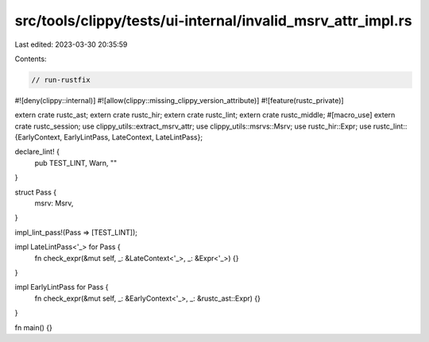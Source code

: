 src/tools/clippy/tests/ui-internal/invalid_msrv_attr_impl.rs
============================================================

Last edited: 2023-03-30 20:35:59

Contents:

.. code-block:: rs

    // run-rustfix

#![deny(clippy::internal)]
#![allow(clippy::missing_clippy_version_attribute)]
#![feature(rustc_private)]

extern crate rustc_ast;
extern crate rustc_hir;
extern crate rustc_lint;
extern crate rustc_middle;
#[macro_use]
extern crate rustc_session;
use clippy_utils::extract_msrv_attr;
use clippy_utils::msrvs::Msrv;
use rustc_hir::Expr;
use rustc_lint::{EarlyContext, EarlyLintPass, LateContext, LateLintPass};

declare_lint! {
    pub TEST_LINT,
    Warn,
    ""
}

struct Pass {
    msrv: Msrv,
}

impl_lint_pass!(Pass => [TEST_LINT]);

impl LateLintPass<'_> for Pass {
    fn check_expr(&mut self, _: &LateContext<'_>, _: &Expr<'_>) {}
}

impl EarlyLintPass for Pass {
    fn check_expr(&mut self, _: &EarlyContext<'_>, _: &rustc_ast::Expr) {}
}

fn main() {}



